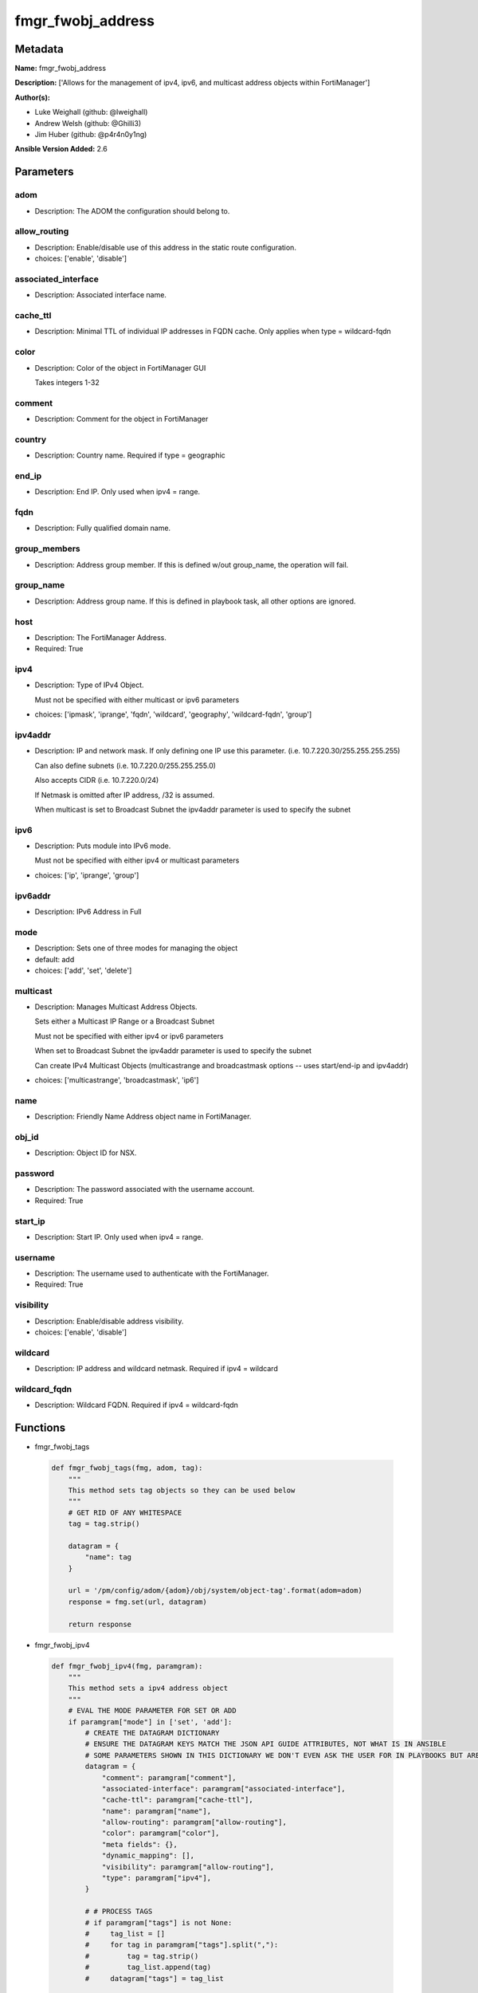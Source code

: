 ==================
fmgr_fwobj_address
==================


Metadata
--------




**Name:** fmgr_fwobj_address

**Description:** ['Allows for the management of ipv4, ipv6, and multicast address objects within FortiManager']

**Author(s):** 

- Luke Weighall (github: @lweighall)

- Andrew Welsh (github: @Ghilli3)

- Jim Huber (github: @p4r4n0y1ng)



**Ansible Version Added:** 2.6

Parameters
----------

adom
++++

- Description: The ADOM the configuration should belong to.

  

allow_routing
+++++++++++++

- Description: Enable/disable use of this address in the static route configuration.

  

- choices: ['enable', 'disable']

associated_interface
++++++++++++++++++++

- Description: Associated interface name.

  

cache_ttl
+++++++++

- Description: Minimal TTL of individual IP addresses in FQDN cache. Only applies when type = wildcard-fqdn

  

color
+++++

- Description: Color of the object in FortiManager GUI

  Takes integers 1-32

  

comment
+++++++

- Description: Comment for the object in FortiManager

  

country
+++++++

- Description: Country name. Required if type = geographic

  

end_ip
++++++

- Description: End IP. Only used when ipv4 = range.

  

fqdn
++++

- Description: Fully qualified domain name.

  

group_members
+++++++++++++

- Description: Address group member. If this is defined w/out group_name, the operation will fail.

  

group_name
++++++++++

- Description: Address group name. If this is defined in playbook task, all other options are ignored.

  

host
++++

- Description: The FortiManager Address.

  

- Required: True

ipv4
++++

- Description: Type of IPv4 Object.

  Must not be specified with either multicast or ipv6 parameters

  

- choices: ['ipmask', 'iprange', 'fqdn', 'wildcard', 'geography', 'wildcard-fqdn', 'group']

ipv4addr
++++++++

- Description: IP and network mask. If only defining one IP use this parameter. (i.e. 10.7.220.30/255.255.255.255)

  Can also define subnets (i.e. 10.7.220.0/255.255.255.0)

  Also accepts CIDR (i.e. 10.7.220.0/24)

  If Netmask is omitted after IP address, /32 is assumed.

  When multicast is set to Broadcast Subnet the ipv4addr parameter is used to specify the subnet

  

ipv6
++++

- Description: Puts module into IPv6 mode.

  Must not be specified with either ipv4 or multicast parameters

  

- choices: ['ip', 'iprange', 'group']

ipv6addr
++++++++

- Description: IPv6 Address in Full

  

mode
++++

- Description: Sets one of three modes for managing the object

  

- default: add

- choices: ['add', 'set', 'delete']

multicast
+++++++++

- Description: Manages Multicast Address Objects.

  Sets either a Multicast IP Range or a Broadcast Subnet

  Must not be specified with either ipv4 or ipv6 parameters

  When set to Broadcast Subnet the ipv4addr parameter is used to specify the subnet

  Can create IPv4 Multicast Objects (multicastrange and broadcastmask options -- uses start/end-ip and ipv4addr)

  

- choices: ['multicastrange', 'broadcastmask', 'ip6']

name
++++

- Description: Friendly Name Address object name in FortiManager.

  

obj_id
++++++

- Description: Object ID for NSX.

  

password
++++++++

- Description: The password associated with the username account.

  

- Required: True

start_ip
++++++++

- Description: Start IP. Only used when ipv4 = range.

  

username
++++++++

- Description: The username used to authenticate with the FortiManager.

  

- Required: True

visibility
++++++++++

- Description: Enable/disable address visibility.

  

- choices: ['enable', 'disable']

wildcard
++++++++

- Description: IP address and wildcard netmask. Required if ipv4 = wildcard

  

wildcard_fqdn
+++++++++++++

- Description: Wildcard FQDN. Required if ipv4 = wildcard-fqdn

  




Functions
---------




- fmgr_fwobj_tags

 .. code-block:: python

    def fmgr_fwobj_tags(fmg, adom, tag):
        """
        This method sets tag objects so they can be used below
        """
        # GET RID OF ANY WHITESPACE
        tag = tag.strip()
    
        datagram = {
            "name": tag
        }
    
        url = '/pm/config/adom/{adom}/obj/system/object-tag'.format(adom=adom)
        response = fmg.set(url, datagram)
    
        return response
    
    

- fmgr_fwobj_ipv4

 .. code-block:: python

    def fmgr_fwobj_ipv4(fmg, paramgram):
        """
        This method sets a ipv4 address object
        """
        # EVAL THE MODE PARAMETER FOR SET OR ADD
        if paramgram["mode"] in ['set', 'add']:
            # CREATE THE DATAGRAM DICTIONARY
            # ENSURE THE DATAGRAM KEYS MATCH THE JSON API GUIDE ATTRIBUTES, NOT WHAT IS IN ANSIBLE
            # SOME PARAMETERS SHOWN IN THIS DICTIONARY WE DON'T EVEN ASK THE USER FOR IN PLAYBOOKS BUT ARE REQUIRED
            datagram = {
                "comment": paramgram["comment"],
                "associated-interface": paramgram["associated-interface"],
                "cache-ttl": paramgram["cache-ttl"],
                "name": paramgram["name"],
                "allow-routing": paramgram["allow-routing"],
                "color": paramgram["color"],
                "meta fields": {},
                "dynamic_mapping": [],
                "visibility": paramgram["allow-routing"],
                "type": paramgram["ipv4"],
            }
    
            # # PROCESS TAGS
            # if paramgram["tags"] is not None:
            #     tag_list = []
            #     for tag in paramgram["tags"].split(","):
            #         tag = tag.strip()
            #         tag_list.append(tag)
            #     datagram["tags"] = tag_list
    
            # SET THE CORRECT URL BASED ON THE TYPE (WE'RE DOING GROUPS IN THIS METHOD, TOO)
            if datagram["type"] == "group":
                url = '/pm/config/adom/{adom}/obj/firewall/addrgrp'.format(adom=paramgram["adom"])
            else:
                url = '/pm/config/adom/{adom}/obj/firewall/address'.format(adom=paramgram["adom"])
    
            #########################
            # IF type = 'ipmask'
            #########################
            if datagram["type"] == "ipmask":
                # CREATE THE SUBNET LIST OBJECT
                subnet = []
                # EVAL THE IPV4ADDR INPUT AND SPLIT THE IP ADDRESS FROM THE MASK AND APPEND THEM TO THE SUBNET LIST
                for subnets in paramgram["ipv4addr"].split("/"):
                    subnet.append(subnets)
    
                # CHECK THAT THE SECOND ENTRY IN THE SUBNET LIST (WHAT WAS TO THE RIGHT OF THE / CHARACTER)
                # IS IN SUBNET MASK FORMAT AND NOT CIDR FORMAT.
                # IF IT IS IN CIDR FORMAT, WE NEED TO CONVERT IT TO SUBNET BIT MASK FORMAT FOR THE JSON API
                if not re.match(r'\d{1,3}.\d{1,3}.\d{1,3}.\d{1,3}', subnet[1]):
                    # IF THE SUBNET PARAMETER INPUT DIDN'T LOOK LIKE xxx.xxx.xxx.xxx TO REGEX...
                    # ... RUN IT THROUGH THE CIDR_TO_NETMASK() FUNCTION
                    mask = fmgr_cidr_to_netmask(subnet[1])
                    # AND THEN UPDATE THE SUBNET LIST OBJECT
                    subnet[1] = mask
    
                # INCLUDE THE SUBNET LIST OBJECT IN THE DATAGRAM DICTIONARY TO BE SUBMITTED
                datagram["subnet"] = subnet
    
            #########################
            # IF type = 'iprange'
            #########################
            if datagram["type"] == "iprange":
                datagram["start-ip"] = paramgram["start-ip"]
                datagram["end-ip"] = paramgram["end-ip"]
                datagram["subnet"] = ["0.0.0.0", "0.0.0.0"]
    
            #########################
            # IF type = 'geography'
            #########################
            if datagram["type"] == "geography":
                datagram["country"] = paramgram["country"]
    
            #########################
            # IF type = 'wildcard'
            #########################
            if datagram["type"] == "wildcard":
    
                subnet = []
                for subnets in paramgram["wildcard"].split("/"):
                    subnet.append(subnets)
    
                if not re.match(r'\d{1,3}.\d{1,3}.\d{1,3}.\d{1,3}', subnet[1]):
                    mask = fmgr_cidr_to_netmask(subnet[1])
                    subnet[1] = mask
    
                datagram["wildcard"] = subnet
    
            #########################
            # IF type = 'wildcard-fqdn'
            #########################
            if datagram["type"] == "wildcard-fqdn":
                datagram["wildcard-fqdn"] = paramgram["wildcard-fqdn"]
    
            #########################
            # IF type = 'fqdn'
            #########################
            if datagram["type"] == "fqdn":
                datagram["fqdn"] = paramgram["fqdn"]
    
            #########################
            # IF type = 'group'
            #########################
            if datagram["type"] == "group":
                datagram = {
                    "comment": paramgram["comment"],
                    "name": paramgram["group_name"],
                    "color": paramgram["color"],
                    "meta fields": {},
                    "dynamic_mapping": [],
                    "visibility": paramgram["visibility"]
                }
    
                # PROCESS TAGS
                # if paramgram["tags"] is not None:
                #     tag_list = []
                #     for tag in paramgram["tags"].split(","):
                #         tag = tag.strip()
                #         tag_list.append(tag)
                #     datagram["tags"] = tag_list
    
                members = []
                group_members = paramgram["group_members"].replace(" ", "")
                try:
                    for member in group_members.split(","):
                        members.append(member)
                except:
                    pass
    
                datagram["member"] = members
    
        # EVAL THE MODE PARAMETER FOR DELETE
        if paramgram["mode"] == "delete":
            # IF A GROUP, SET THE CORRECT NAME AND URL FOR THE GROUP ENDPOINT
            if paramgram["ipv4"] == "group":
                datagram = {}
                url = '/pm/config/adom/{adom}/obj/firewall/addrgrp/{name}'.format(adom=paramgram["adom"],
                                                                                  name=paramgram["group_name"])
            # OTHERWISE WE'RE JUST GOING TO USE THE ADDRESS ENDPOINT
            else:
                datagram = {}
                url = '/pm/config/adom/{adom}/obj/firewall/address/{name}'.format(adom=paramgram["adom"],
                                                                                  name=paramgram["name"])
    
        # IF MODE = SET -- USE THE 'SET' API CALL MODE
        if paramgram["mode"] == "set":
            response = fmg.set(url, datagram)
            return response
        # IF MODE = ADD  -- USE THE 'ADD' API CALL MODE
        if paramgram["mode"] == "add":
            response = fmg.add(url, datagram)
            return response
        # IF MODE = DELETE  -- USE THE DELETE URL AND API CALL MODE
        if paramgram["mode"] == "delete":
            response = fmg.delete(url, datagram)
            return response
    
    

- fmgr_fwobj_ipv6

 .. code-block:: python

    def fmgr_fwobj_ipv6(fmg, paramgram):
        """
        This method sets a ipv6 address object
        """
        # EVAL THE MODE PARAMETER FOR SET OR ADD
        if paramgram["mode"] in ['set', 'add']:
            # CREATE THE DATAGRAM DICTIONARY
            # ENSURE THE DATAGRAM KEYS MATCH THE JSON API GUIDE ATTRIBUTES, NOT WHAT IS IN ANSIBLE
            # SOME PARAMETERS SHOWN IN THIS DICTIONARY WE DON'T EVEN ASK THE USER FOR IN PLAYBOOKS BUT ARE REQUIRED
            datagram = {
                "comment": paramgram["comment"],
                "name": paramgram["name"],
                "color": paramgram["color"],
                "dynamic_mapping": [],
                "visibility": paramgram["visibility"],
                "type": paramgram["ipv6"]
            }
    
            # PROCESS TAGS
            # if paramgram["tags"] is not None:
            #     tag_list = []
            #     for tag in paramgram["tags"].split(","):
            #         tag = tag.strip()
            #         tag_list.append(tag)
            #     datagram["tags"] = tag_list
    
            # SET THE CORRECT URL BASED ON THE TYPE (WE'RE DOING GROUPS IN THIS METHOD, TOO)
            if datagram["type"] == "group":
                url = '/pm/config/adom/{adom}/obj/firewall/addrgrp6'.format(adom=paramgram["adom"])
            else:
                url = '/pm/config/adom/{adom}/obj/firewall/address6'.format(adom=paramgram["adom"])
    
            #########################
            # IF type = 'ip'
            #########################
            if datagram["type"] == "ip":
                datagram["type"] = "ipprefix"
                datagram["ip6"] = paramgram["ipv6addr"]
    
            #########################
            # IF type = 'iprange'
            #########################
            if datagram["type"] == "iprange":
                datagram["start-ip"] = paramgram["start-ip"]
                datagram["end-ip"] = paramgram["end-ip"]
    
            #########################
            # IF type = 'group'
            #########################
            if datagram["type"] == "group":
                datagram = None
                datagram = {
                    "comment": paramgram["comment"],
                    "name": paramgram["group_name"],
                    "color": paramgram["color"],
                    "visibility": paramgram["visibility"]
                }
    
                # PROCESS TAGS
                # if paramgram["tags"] is not None:
                #     tag_list = []
                #     for tag in paramgram["tags"].split(","):
                #         tag = tag.strip()
                #         tag_list.append(tag)
                #     datagram["tags"] = tag_list
    
                members = []
                group_members = paramgram["group_members"].replace(" ", "")
                try:
                    for member in group_members.split(","):
                        members.append(member)
                except:
                    pass
    
                datagram["member"] = members
    
        # EVAL THE MODE PARAMETER FOR DELETE
        if paramgram["mode"] == "delete":
            # IF A GROUP, SET THE CORRECT NAME AND URL FOR THE GROUP ENDPOINT
            if paramgram["ipv6"] == "group":
                datagram = {}
                url = '/pm/config/adom/{adom}/obj/firewall/addrgrp6/{name}'.format(adom=paramgram["adom"],
                                                                                   name=paramgram["group_name"])
            # OTHERWISE WE'RE JUST GOING TO USE THE ADDRESS ENDPOINT
            else:
                datagram = {}
                url = '/pm/config/adom/{adom}/obj/firewall/address6/{name}'.format(adom=paramgram["adom"],
                                                                                   name=paramgram["name"])
    
        # IF MODE = SET -- USE THE 'SET' API CALL MODE
        if paramgram["mode"] == "set":
            response = fmg.set(url, datagram)
            return response
        # IF MODE = ADD  -- USE THE 'ADD' API CALL MODE
        if paramgram["mode"] == "add":
            response = fmg.add(url, datagram)
            return response
        # IF MODE = DELETE  -- USE THE DELETE URL AND API CALL MODE
        if paramgram["mode"] == "delete":
            response = fmg.delete(url, datagram)
            return response
    
    

- fmgr_fwobj_multicast

 .. code-block:: python

    def fmgr_fwobj_multicast(fmg, paramgram):
        """
        This method sets a multicast address object (ipv4 only as of this version).
        """
        # EVAL THE MODE PARAMETER FOR SET OR ADD
        if paramgram["mode"] in ['set', 'add']:
            # CREATE THE DATAGRAM DICTIONARY
            # ENSURE THE DATAGRAM KEYS MATCH THE JSON API GUIDE ATTRIBUTES, NOT WHAT IS IN ANSIBLE
            # SOME PARAMETERS SHOWN IN THIS DICTIONARY WE DON'T EVEN ASK THE USER FOR IN PLAYBOOKS BUT ARE REQUIRED
            datagram = {
                "associated-interface": paramgram["associated-interface"],
                "comment": paramgram["comment"],
                "name": paramgram["name"],
                "color": paramgram["color"],
                "type": paramgram["multicast"],
                "visibility": paramgram["visibility"],
            }
    
            # # PROCESS TAGS
            # if paramgram["tags"] is not None:
            #     tag_list = []
            #     for tag in paramgram["tags"].split(","):
            #         tag = tag.strip()
            #         tag_list.append(tag)
            #     datagram["tags"] = tag_list
    
            # SET THE CORRECT URL
            url = '/pm/config/adom/{adom}/obj/firewall/multicast-address'.format(adom=paramgram["adom"])
    
            #########################
            # IF type = 'multicastrange'
            #########################
            if paramgram["multicast"] == "multicastrange":
                datagram["start-ip"] = paramgram["start-ip"]
                datagram["end-ip"] = paramgram["end-ip"]
                datagram["subnet"] = ["0.0.0.0", "0.0.0.0"]
    
            #########################
            # IF type = 'broadcastmask'
            #########################
            if paramgram["multicast"] == "broadcastmask":
                # EVAL THE IPV4ADDR INPUT AND SPLIT THE IP ADDRESS FROM THE MASK AND APPEND THEM TO THE SUBNET LIST
                subnet = []
                for subnets in paramgram["ipv4addr"].split("/"):
                    subnet.append(subnets)
                # CHECK THAT THE SECOND ENTRY IN THE SUBNET LIST (WHAT WAS TO THE RIGHT OF THE / CHARACTER)
                # IS IN SUBNET MASK FORMAT AND NOT CIDR FORMAT.
                # IF IT IS IN CIDR FORMAT, WE NEED TO CONVERT IT TO SUBNET BIT MASK FORMAT FOR THE JSON API
                if not re.match(r'\d{1,3}.\d{1,3}.\d{1,3}.\d{1,3}', subnet[1]):
                    # IF THE SUBNET PARAMETER INPUT DIDN'T LOOK LIKE 255.255.255.255 TO REGEX...
                    # ... RUN IT THROUGH THE fmgr_cidr_to_netmask() FUNCTION
                    mask = fmgr_cidr_to_netmask(subnet[1])
                    # AND THEN UPDATE THE SUBNET LIST OBJECT
                    subnet[1] = mask
    
                # INCLUDE THE SUBNET LIST OBJECT IN THE DATAGRAM DICTIONARY TO BE SUBMITTED
                datagram["subnet"] = subnet
    
        # EVAL THE MODE PARAMETER FOR DELETE
        if paramgram["mode"] == "delete":
            datagram = {
                "name": paramgram["name"]
            }
            # SET THE CORRECT URL FOR DELETE
            url = '/pm/config/adom/{adom}/obj/firewall/multicast-address/{name}'.format(adom=paramgram["adom"],
                                                                                        name=paramgram["name"])
    
        # IF MODE = SET -- USE THE 'SET' API CALL MODE
        if paramgram["mode"] == "set":
            response = fmg.set(url, datagram)
            return response
        # IF MODE = ADD  -- USE THE 'ADD' API CALL MODE
        if paramgram["mode"] == "add":
            response = fmg.add(url, datagram)
            return response
        # IF MODE = DELETE  -- USE THE DELETE URL AND API CALL MODE
        if paramgram["mode"] == "delete":
            response = fmg.delete(url, datagram)
            return response
    
    
    # ADDITIONAL COMMON FUNCTIONS
    # FUNCTION/METHOD FOR LOGGING OUT AND ANALYZING ERROR CODES

- fmgr_logout

 .. code-block:: python

    def fmgr_logout(fmg, module, msg="NULL", results=(), good_codes=(0,), logout_on_fail=True, logout_on_success=False):
        """
        THIS METHOD CONTROLS THE LOGOUT AND ERROR REPORTING AFTER AN METHOD OR FUNCTION RUNS
        """
    
        # VALIDATION ERROR (NO RESULTS, JUST AN EXIT)
        if msg != "NULL" and len(results) == 0:
            try:
                fmg.logout()
            except:
                pass
            module.fail_json(msg=msg)
    
        # SUBMISSION ERROR
        if len(results) > 0:
            if msg == "NULL":
                try:
                    msg = results[1]['status']['message']
                except:
                    msg = "No status message returned from pyFMG. Possible that this was a GET with a tuple result."
    
                if results[0] not in good_codes:
                    if logout_on_fail:
                        fmg.logout()
                        module.fail_json(msg=msg, **results[1])
                    else:
                        return_msg = msg + " -- LOGOUT ON FAIL IS OFF, MOVING ON"
                        return return_msg
                else:
                    if logout_on_success:
                        fmg.logout()
                        module.exit_json(msg=msg, **results[1])
                    else:
                        return_msg = msg + " -- LOGOUT ON SUCCESS IS OFF, MOVING ON TO REST OF CODE"
                        return return_msg
    
    
    # FUNCTION/METHOD FOR CONVERTING CIDR TO A NETMASK
    # DID NOT USE IP ADDRESS MODULE TO KEEP INCLUDES TO A MINIMUM

- fmgr_cidr_to_netmask

 .. code-block:: python

    def fmgr_cidr_to_netmask(cidr):
        cidr = int(cidr)
        mask = (0xffffffff >> (32 - cidr)) << (32 - cidr)
        return(str((0xff000000 & mask) >> 24) + '.' +
               str((0x00ff0000 & mask) >> 16) + '.' +
               str((0x0000ff00 & mask) >> 8) + '.' +
               str((0x000000ff & mask)))
    
    

- main

 .. code-block:: python

    def main():
        argument_spec = dict(
            adom=dict(required=False, type="str"),
            host=dict(required=True, type="str"),
            password=dict(fallback=(env_fallback, ["ANSIBLE_NET_PASSWORD"]), no_log=True),
            username=dict(fallback=(env_fallback, ["ANSIBLE_NET_USERNAME"]), no_log=True),
            mode=dict(choices=["add", "set", "delete"], type="str", default="add"),
    
            allow_routing=dict(required=False, type="str", choices=['enable', 'disable']),
            associated_interface=dict(required=False, type="str"),
            cache_ttl=dict(required=False, type="str"),
            color=dict(required=False, type="str"),
            comment=dict(required=False, type="str"),
            country=dict(required=False, type="str"),
            fqdn=dict(required=False, type="str"),
            name=dict(required=False, type="str"),
            start_ip=dict(required=False, type="str"),
            end_ip=dict(required=False, type="str"),
            tags=dict(required=False, type="str"),
            ipv4=dict(required=False, type="str", choices=['ipmask', 'iprange', 'fqdn', 'wildcard',
                                                           'geography', 'wildcard-fqdn', 'group']),
            visibility=dict(required=False, type="str", choices=['enable', 'disable']),
            wildcard=dict(required=False, type="str"),
            wildcard_fqdn=dict(required=False, type="str"),
            ipv6=dict(required=False, type="str", choices=['ip', 'iprange', 'group']),
            group_members=dict(required=False, type="str"),
            group_name=dict(required=False, type="str"),
            ipv4addr=dict(required=False, type="str"),
            ipv6addr=dict(required=False, type="str"),
            multicast=dict(required=False, type="str", choices=['multicastrange', 'broadcastmask', 'ip6']),
            obj_id=dict(required=False, type="str"),
    
        )
    
        module = AnsibleModule(argument_spec, supports_check_mode=False, )
    
        # CHECK IF THE HOST/USERNAME/PW EXISTS, AND IF IT DOES, LOGIN.
        host = module.params["host"]
        password = module.params["password"]
        username = module.params["username"]
        if host is None or username is None:
            module.fail_json(msg="Host and username are required")
    
        # CHECK IF LOGIN FAILED
        fmg = AnsibleFortiManager(module, module.params["host"], module.params["username"], module.params["password"])
    
        try:
            response = fmg.login()
            if response[1]['status']['code'] != 0:
                module.fail_json(msg="Connection to FortiManager Failed")
        except:
            module.fail_json(msg="Connection to FortiManager Failed")
        else:
            # START SESSION LOGIC
            # MODULE PARAMGRAM
            paramgram = {
                "adom": module.params["adom"],
                "allow-routing": module.params["allow_routing"],
                "associated-interface": module.params["associated_interface"],
                "cache-ttl": module.params["cache_ttl"],
                "color": module.params["color"],
                "comment": module.params["comment"],
                "country": module.params["country"],
                "end-ip": module.params["end_ip"],
                "fqdn": module.params["fqdn"],
                "name": module.params["name"],
                "start-ip": module.params["start_ip"],
                "tags": module.params["tags"],
                "visibility": module.params["visibility"],
                "wildcard": module.params["wildcard"],
                "wildcard-fqdn": module.params["wildcard_fqdn"],
                "ipv6": module.params["ipv6"],
                "ipv4": module.params["ipv4"],
                "group_members": module.params["group_members"],
                "group_name": module.params["group_name"],
                "ipv4addr": module.params["ipv4addr"],
                "ipv6addr": module.params["ipv6addr"],
                "multicast": module.params["multicast"],
                "mode": module.params["mode"],
                "obj-id": module.params["obj_id"],
            }
    
            if paramgram["adom"] is None:
                paramgram["adom"] = "root"
            if paramgram["mode"] is None:
                paramgram["mode"] = "add"
            if paramgram["color"] is None:
                paramgram["color"] = 22
            if paramgram["comment"] is None:
                paramgram["comment"] = "Created by Ansible"
            if paramgram["allow-routing"] is None:
                paramgram["allow-routing"] = "disable"
            if paramgram["visibility"] is None:
                paramgram["visibility"] = "enable"
    
            # IF ANY TAGS ARE DEFINED AND MODE IS ADD OR SET LETS ADD THOSE
            # THIS IS A "BLIND ADD" AND THE EXIT CODE FOR OBJECT ALREADY EXISTS IS TREATED AS A PASS
            # if paramgram["tags"] is not None and paramgram["mode"] in ['add', 'set']:
            #
            #     # SPLIT THE TAGS VARIABLE UP
            #     tag_list = []
            #     for tag in paramgram["tags"].split(","):
            #         tag_list.append(tag)
            #     # FOR EACH TAG RUN THE METHOD TO ADD A TAG
            #     i = 0
            #     while i < len(tag_list):
            #         results = fmgr_fwobj_tags(fmg, paramgram["adom"], tag_list[i])
            #         if not results[0] in [0, -2, -3]:
            #             module.fail_json(msg="Failed to add/remove tag", **results[1])
            #         i += 1
    
            if paramgram["ipv4"] is not None and paramgram["ipv6"] is None and paramgram["multicast"] is None:
                # PROCESS IPv4
                results = fmgr_fwobj_ipv4(fmg, paramgram)
                fmgr_logout(fmg, module, results=results, good_codes=[0, -2, -3])
    
            if paramgram["ipv4"] is None and paramgram["ipv6"] is not None and paramgram["multicast"] is None:
                # PROCESS IPv6
                results = fmgr_fwobj_ipv6(fmg, paramgram)
                if not results[0] in [0, -2, -3]:
                    module.fail_json(msg="Failed to process IPv6 Object", **results[1])
    
            if paramgram["ipv4"] is None and paramgram["ipv6"] is None and paramgram["multicast"] is not None:
                # PROCESS MULTICAST
                results = fmgr_fwobj_multicast(fmg, paramgram)
                if not results[0] in [0, -2, -3]:
                    module.fail_json(msg="Failed to process Multicast Object", **results[1])
    
        fmg.logout()
    
        if results is not None:
            return module.exit_json(**results[1])
        else:
            return module.exit_json(msg="Couldn't find a proper ipv4 or ipv6 or multicast parameter "
                                        "to run in the logic tree. Exiting...")
    
    



Module Source Code
------------------

.. code-block:: python

    #!/usr/bin/python
    #
    # This file is part of Ansible
    #
    # Ansible is free software: you can redistribute it and/or modify
    # it under the terms of the GNU General Public License as published by
    # the Free Software Foundation, either version 3 of the License, or
    # (at your option) any later version.
    #
    # Ansible is distributed in the hope that it will be useful,
    # but WITHOUT ANY WARRANTY; without even the implied warranty of
    # MERCHANTABILITY or FITNESS FOR A PARTICULAR PURPOSE.  See the
    # GNU General Public License for more details.
    #
    # You should have received a copy of the GNU General Public License
    # along with Ansible.  If not, see <http://www.gnu.org/licenses/>.
    #
    
    from __future__ import absolute_import, division, print_function
    __metaclass__ = type
    
    ANSIBLE_METADATA = {
        "metadata_version": "1.1",
        "status": ["preview"],
        "supported_by": "community"
    }
    
    DOCUMENTATION = '''
    ---
    module: fmgr_fwobj_address
    version_added: "2.6"
    author:
        - Luke Weighall (@lweighall)
        - Andrew Welsh (@Ghilli3)
        - Jim Huber (@p4r4n0y1ng)
    short_description: Allows the management of firewall objects in FortiManager
    description:
      -  Allows for the management of ipv4, ipv6, and multicast address objects within FortiManager
    
    options:
      host:
        description:
          - The FortiManager Address.
        required: true
      username:
        description:
          - The username used to authenticate with the FortiManager.
        required: true
      password:
        description:
          - The password associated with the username account.
        required: true
    
      adom:
        description:
          - The ADOM the configuration should belong to.
    
      allow_routing:
        description:
          - Enable/disable use of this address in the static route configuration.
        choices: ['enable', 'disable']
    
      associated_interface:
        description:
          - Associated interface name.
    
      cache_ttl:
        description:
          - Minimal TTL of individual IP addresses in FQDN cache. Only applies when type = wildcard-fqdn
    
      color:
        description:
          - Color of the object in FortiManager GUI
          - Takes integers 1-32
    
      comment:
        description:
          - Comment for the object in FortiManager
    
      country:
        description:
          - Country name. Required if type = geographic
    
      end_ip:
        description:
          - End IP. Only used when ipv4 = range.
    
      group_members:
        description:
          - Address group member. If this is defined w/out group_name, the operation will fail.
    
      group_name:
        description:
          - Address group name. If this is defined in playbook task, all other options are ignored.
    
      ipv4:
        description:
          - Type of IPv4 Object.
          - Must not be specified with either multicast or ipv6 parameters
        choices: ['ipmask', 'iprange', 'fqdn', 'wildcard', 'geography', 'wildcard-fqdn', 'group']
    
      ipv4addr:
        description:
          - IP and network mask. If only defining one IP use this parameter. (i.e. 10.7.220.30/255.255.255.255)
          - Can also define subnets (i.e. 10.7.220.0/255.255.255.0)
          - Also accepts CIDR (i.e. 10.7.220.0/24)
          - If Netmask is omitted after IP address, /32 is assumed.
          - When multicast is set to Broadcast Subnet the ipv4addr parameter is used to specify the subnet
    
      ipv6:
        description:
          - Puts module into IPv6 mode.
          - Must not be specified with either ipv4 or multicast parameters
        choices: ['ip', 'iprange', 'group']
    
      ipv6addr:
        description:
          - IPv6 Address in Full
    
      fqdn:
        description:
          - Fully qualified domain name.
    
      mode:
        description:
          - Sets one of three modes for managing the object
        choices: ['add', 'set', 'delete']
        default: add
    
      multicast:
        description:
          - Manages Multicast Address Objects.
          - Sets either a Multicast IP Range or a Broadcast Subnet
          - Must not be specified with either ipv4 or ipv6 parameters
          - When set to Broadcast Subnet the ipv4addr parameter is used to specify the subnet
          - Can create IPv4 Multicast Objects (multicastrange and broadcastmask options -- uses start/end-ip and ipv4addr)
        choices: ['multicastrange', 'broadcastmask', 'ip6']
    
      name:
        description:
          - Friendly Name Address object name in FortiManager.
    
      obj_id:
        description:
          - Object ID for NSX.
    
      start_ip:
        description:
          - Start IP. Only used when ipv4 = range.
    
      visibility:
        description:
          - Enable/disable address visibility.
        choices: ['enable', 'disable']
    
      wildcard:
        description:
          - IP address and wildcard netmask. Required if ipv4 = wildcard
    
      wildcard_fqdn:
        description:
          - Wildcard FQDN. Required if ipv4 = wildcard-fqdn
    '''
    
    EXAMPLES = '''
    - name: ADD IPv4 IP ADDRESS OBJECT
      fmgr_fwobj_address:
        host: "{{ inventory_hostname }}"
        username: "{{ username }}"
        password: "{{ password }}"
        ipv4: "ipmask"
        ipv4addr: "10.7.220.30/32"
        name: "ansible_v4Obj"
        comment: "Created by Ansible"
        color: "6"
    
    - name: ADD IPv4 IP ADDRESS OBJECT MORE OPTIONS
      fmgr_fwobj_address:
        host: "{{ inventory_hostname }}"
        username: "{{ username }}"
        password: "{{ password }}"
        ipv4: "ipmask"
        ipv4addr: "10.7.220.34/32"
        name: "ansible_v4Obj_MORE"
        comment: "Created by Ansible"
        color: "6"
        allow_routing: "enable"
        cache_ttl: "180"
        associated_interface: "port1"
        obj_id: "123"
    
    - name: ADD IPv4 IP ADDRESS SUBNET OBJECT
      fmgr_fwobj_address:
        host: "{{ inventory_hostname }}"
        username: "{{ username }}"
        password: "{{ password }}"
        ipv4: "ipmask"
        ipv4addr: "10.7.220.0/255.255.255.128"
        name: "ansible_subnet"
        comment: "Created by Ansible"
        mode: "set"
    
    - name: ADD IPv4 IP ADDRESS RANGE OBJECT
      fmgr_fwobj_address:
        host: "{{ inventory_hostname }}"
        username: "{{ username }}"
        password: "{{ password }}"
        ipv4: "iprange"
        start_ip: "10.7.220.1"
        end_ip: "10.7.220.125"
        name: "ansible_range"
        comment: "Created by Ansible"
    
    - name: ADD IPv4 IP ADDRESS WILDCARD OBJECT
      fmgr_fwobj_address:
        host: "{{ inventory_hostname }}"
        username: "{{ username }}"
        password: "{{ password }}"
        ipv4: "wildcard"
        wildcard: "10.7.220.30/255.255.255.255"
        name: "ansible_wildcard"
        comment: "Created by Ansible"
    
    - name: ADD IPv4 IP ADDRESS WILDCARD FQDN OBJECT
      fmgr_fwobj_address:
        host: "{{ inventory_hostname }}"
        username: "{{ username }}"
        password: "{{ password }}"
        ipv4: "wildcard-fqdn"
        wildcard_fqdn: "*.myds.com"
        name: "Synology myds DDNS service"
        comment: "Created by Ansible"
    
    - name: ADD IPv4 IP ADDRESS FQDN OBJECT
      fmgr_fwobj_address:
        host: "{{ inventory_hostname }}"
        username: "{{ username }}"
        password: "{{ password }}"
        ipv4: "fqdn"
        fqdn: "ansible.com"
        name: "ansible_fqdn"
        comment: "Created by Ansible"
    
    - name: ADD IPv4 IP ADDRESS GEO OBJECT
      fmgr_fwobj_address:
        host: "{{ inventory_hostname }}"
        username: "{{ username }}"
        password: "{{ password }}"
        ipv4: "geography"
        country: "usa"
        name: "ansible_geo"
        comment: "Created by Ansible"
    
    - name: ADD IPv6 ADDRESS
      fmgr_fwobj_address:
        host: "{{ inventory_hostname }}"
        username: "{{ username }}"
        password: "{{ password }}"
        ipv6: "ipprefix"
        ipv6addr: "2001:0db8:85a3:0000:0000:8a2e:0370:7334"
        name: "ansible_v6Obj"
        comment: "Created by Ansible"
    
    - name: ADD IPv6 ADDRESS RANGE
      fmgr_fwobj_address:
        host: "{{ inventory_hostname }}"
        username: "{{ username }}"
        password: "{{ password }}"
        ipv6: "iprange"
        start_ip: "2001:0db8:85a3:0000:0000:8a2e:0370:7334"
        end_ip: "2001:0db8:85a3:0000:0000:8a2e:0370:7446"
        name: "ansible_v6range"
        comment: "Created by Ansible"
    
    - name: ADD IPv4 IP ADDRESS GROUP
      fmgr_fwobj_address:
        host: "{{ inventory_hostname }}"
        username: "{{ username }}"
        password: "{{ password }}"
        ipv4: "group"
        group_name: "ansibleIPv4Group"
        group_members: "ansible_fqdn, ansible_wildcard, ansible_range"
    
    - name: ADD IPv6 IP ADDRESS GROUP
      fmgr_fwobj_address:
        host: "{{ inventory_hostname }}"
        username: "{{ username }}"
        password: "{{ password }}"
        ipv6: "group"
        group_name: "ansibleIPv6Group"
        group_members: "ansible_v6Obj, ansible_v6range"
    
    - name: ADD MULTICAST RANGE
      fmgr_fwobj_address:
        host: "{{ inventory_hostname }}"
        username: "{{ username }}"
        password: "{{ password }}"
        multicast: "multicastrange"
        start_ip: "224.0.0.251"
        end_ip: "224.0.0.251"
        name: "ansible_multicastrange"
        comment: "Created by Ansible"
    
    - name: ADD BROADCAST SUBNET
      fmgr_fwobj_address:
        host: "{{ inventory_hostname }}"
        username: "{{ username }}"
        password: "{{ password }}"
        multicast: "broadcastmask"
        ipv4addr: "10.7.220.0/24"
        name: "ansible_broadcastSubnet"
        comment: "Created by Ansible"
    '''
    
    RETURN = """
    api_result:
      description: full API response, includes status code and message
      returned: always
      type: string
    """
    
    
    import re
    from ansible.module_utils.basic import AnsibleModule, env_fallback
    from ansible.module_utils.network.fortimanager.fortimanager import AnsibleFortiManager
    
    
    # check for pyFMG lib
    try:
        from pyFMG.fortimgr import FortiManager
        HAS_PYFMGR = True
    except ImportError:
        HAS_PYFMGR = False
    
    
    def fmgr_fwobj_tags(fmg, adom, tag):
        """
        This method sets tag objects so they can be used below
        """
        # GET RID OF ANY WHITESPACE
        tag = tag.strip()
    
        datagram = {
            "name": tag
        }
    
        url = '/pm/config/adom/{adom}/obj/system/object-tag'.format(adom=adom)
        response = fmg.set(url, datagram)
    
        return response
    
    
    def fmgr_fwobj_ipv4(fmg, paramgram):
        """
        This method sets a ipv4 address object
        """
        # EVAL THE MODE PARAMETER FOR SET OR ADD
        if paramgram["mode"] in ['set', 'add']:
            # CREATE THE DATAGRAM DICTIONARY
            # ENSURE THE DATAGRAM KEYS MATCH THE JSON API GUIDE ATTRIBUTES, NOT WHAT IS IN ANSIBLE
            # SOME PARAMETERS SHOWN IN THIS DICTIONARY WE DON'T EVEN ASK THE USER FOR IN PLAYBOOKS BUT ARE REQUIRED
            datagram = {
                "comment": paramgram["comment"],
                "associated-interface": paramgram["associated-interface"],
                "cache-ttl": paramgram["cache-ttl"],
                "name": paramgram["name"],
                "allow-routing": paramgram["allow-routing"],
                "color": paramgram["color"],
                "meta fields": {},
                "dynamic_mapping": [],
                "visibility": paramgram["allow-routing"],
                "type": paramgram["ipv4"],
            }
    
            # # PROCESS TAGS
            # if paramgram["tags"] is not None:
            #     tag_list = []
            #     for tag in paramgram["tags"].split(","):
            #         tag = tag.strip()
            #         tag_list.append(tag)
            #     datagram["tags"] = tag_list
    
            # SET THE CORRECT URL BASED ON THE TYPE (WE'RE DOING GROUPS IN THIS METHOD, TOO)
            if datagram["type"] == "group":
                url = '/pm/config/adom/{adom}/obj/firewall/addrgrp'.format(adom=paramgram["adom"])
            else:
                url = '/pm/config/adom/{adom}/obj/firewall/address'.format(adom=paramgram["adom"])
    
            #########################
            # IF type = 'ipmask'
            #########################
            if datagram["type"] == "ipmask":
                # CREATE THE SUBNET LIST OBJECT
                subnet = []
                # EVAL THE IPV4ADDR INPUT AND SPLIT THE IP ADDRESS FROM THE MASK AND APPEND THEM TO THE SUBNET LIST
                for subnets in paramgram["ipv4addr"].split("/"):
                    subnet.append(subnets)
    
                # CHECK THAT THE SECOND ENTRY IN THE SUBNET LIST (WHAT WAS TO THE RIGHT OF THE / CHARACTER)
                # IS IN SUBNET MASK FORMAT AND NOT CIDR FORMAT.
                # IF IT IS IN CIDR FORMAT, WE NEED TO CONVERT IT TO SUBNET BIT MASK FORMAT FOR THE JSON API
                if not re.match(r'\d{1,3}.\d{1,3}.\d{1,3}.\d{1,3}', subnet[1]):
                    # IF THE SUBNET PARAMETER INPUT DIDN'T LOOK LIKE xxx.xxx.xxx.xxx TO REGEX...
                    # ... RUN IT THROUGH THE CIDR_TO_NETMASK() FUNCTION
                    mask = fmgr_cidr_to_netmask(subnet[1])
                    # AND THEN UPDATE THE SUBNET LIST OBJECT
                    subnet[1] = mask
    
                # INCLUDE THE SUBNET LIST OBJECT IN THE DATAGRAM DICTIONARY TO BE SUBMITTED
                datagram["subnet"] = subnet
    
            #########################
            # IF type = 'iprange'
            #########################
            if datagram["type"] == "iprange":
                datagram["start-ip"] = paramgram["start-ip"]
                datagram["end-ip"] = paramgram["end-ip"]
                datagram["subnet"] = ["0.0.0.0", "0.0.0.0"]
    
            #########################
            # IF type = 'geography'
            #########################
            if datagram["type"] == "geography":
                datagram["country"] = paramgram["country"]
    
            #########################
            # IF type = 'wildcard'
            #########################
            if datagram["type"] == "wildcard":
    
                subnet = []
                for subnets in paramgram["wildcard"].split("/"):
                    subnet.append(subnets)
    
                if not re.match(r'\d{1,3}.\d{1,3}.\d{1,3}.\d{1,3}', subnet[1]):
                    mask = fmgr_cidr_to_netmask(subnet[1])
                    subnet[1] = mask
    
                datagram["wildcard"] = subnet
    
            #########################
            # IF type = 'wildcard-fqdn'
            #########################
            if datagram["type"] == "wildcard-fqdn":
                datagram["wildcard-fqdn"] = paramgram["wildcard-fqdn"]
    
            #########################
            # IF type = 'fqdn'
            #########################
            if datagram["type"] == "fqdn":
                datagram["fqdn"] = paramgram["fqdn"]
    
            #########################
            # IF type = 'group'
            #########################
            if datagram["type"] == "group":
                datagram = {
                    "comment": paramgram["comment"],
                    "name": paramgram["group_name"],
                    "color": paramgram["color"],
                    "meta fields": {},
                    "dynamic_mapping": [],
                    "visibility": paramgram["visibility"]
                }
    
                # PROCESS TAGS
                # if paramgram["tags"] is not None:
                #     tag_list = []
                #     for tag in paramgram["tags"].split(","):
                #         tag = tag.strip()
                #         tag_list.append(tag)
                #     datagram["tags"] = tag_list
    
                members = []
                group_members = paramgram["group_members"].replace(" ", "")
                try:
                    for member in group_members.split(","):
                        members.append(member)
                except:
                    pass
    
                datagram["member"] = members
    
        # EVAL THE MODE PARAMETER FOR DELETE
        if paramgram["mode"] == "delete":
            # IF A GROUP, SET THE CORRECT NAME AND URL FOR THE GROUP ENDPOINT
            if paramgram["ipv4"] == "group":
                datagram = {}
                url = '/pm/config/adom/{adom}/obj/firewall/addrgrp/{name}'.format(adom=paramgram["adom"],
                                                                                  name=paramgram["group_name"])
            # OTHERWISE WE'RE JUST GOING TO USE THE ADDRESS ENDPOINT
            else:
                datagram = {}
                url = '/pm/config/adom/{adom}/obj/firewall/address/{name}'.format(adom=paramgram["adom"],
                                                                                  name=paramgram["name"])
    
        # IF MODE = SET -- USE THE 'SET' API CALL MODE
        if paramgram["mode"] == "set":
            response = fmg.set(url, datagram)
            return response
        # IF MODE = ADD  -- USE THE 'ADD' API CALL MODE
        if paramgram["mode"] == "add":
            response = fmg.add(url, datagram)
            return response
        # IF MODE = DELETE  -- USE THE DELETE URL AND API CALL MODE
        if paramgram["mode"] == "delete":
            response = fmg.delete(url, datagram)
            return response
    
    
    def fmgr_fwobj_ipv6(fmg, paramgram):
        """
        This method sets a ipv6 address object
        """
        # EVAL THE MODE PARAMETER FOR SET OR ADD
        if paramgram["mode"] in ['set', 'add']:
            # CREATE THE DATAGRAM DICTIONARY
            # ENSURE THE DATAGRAM KEYS MATCH THE JSON API GUIDE ATTRIBUTES, NOT WHAT IS IN ANSIBLE
            # SOME PARAMETERS SHOWN IN THIS DICTIONARY WE DON'T EVEN ASK THE USER FOR IN PLAYBOOKS BUT ARE REQUIRED
            datagram = {
                "comment": paramgram["comment"],
                "name": paramgram["name"],
                "color": paramgram["color"],
                "dynamic_mapping": [],
                "visibility": paramgram["visibility"],
                "type": paramgram["ipv6"]
            }
    
            # PROCESS TAGS
            # if paramgram["tags"] is not None:
            #     tag_list = []
            #     for tag in paramgram["tags"].split(","):
            #         tag = tag.strip()
            #         tag_list.append(tag)
            #     datagram["tags"] = tag_list
    
            # SET THE CORRECT URL BASED ON THE TYPE (WE'RE DOING GROUPS IN THIS METHOD, TOO)
            if datagram["type"] == "group":
                url = '/pm/config/adom/{adom}/obj/firewall/addrgrp6'.format(adom=paramgram["adom"])
            else:
                url = '/pm/config/adom/{adom}/obj/firewall/address6'.format(adom=paramgram["adom"])
    
            #########################
            # IF type = 'ip'
            #########################
            if datagram["type"] == "ip":
                datagram["type"] = "ipprefix"
                datagram["ip6"] = paramgram["ipv6addr"]
    
            #########################
            # IF type = 'iprange'
            #########################
            if datagram["type"] == "iprange":
                datagram["start-ip"] = paramgram["start-ip"]
                datagram["end-ip"] = paramgram["end-ip"]
    
            #########################
            # IF type = 'group'
            #########################
            if datagram["type"] == "group":
                datagram = None
                datagram = {
                    "comment": paramgram["comment"],
                    "name": paramgram["group_name"],
                    "color": paramgram["color"],
                    "visibility": paramgram["visibility"]
                }
    
                # PROCESS TAGS
                # if paramgram["tags"] is not None:
                #     tag_list = []
                #     for tag in paramgram["tags"].split(","):
                #         tag = tag.strip()
                #         tag_list.append(tag)
                #     datagram["tags"] = tag_list
    
                members = []
                group_members = paramgram["group_members"].replace(" ", "")
                try:
                    for member in group_members.split(","):
                        members.append(member)
                except:
                    pass
    
                datagram["member"] = members
    
        # EVAL THE MODE PARAMETER FOR DELETE
        if paramgram["mode"] == "delete":
            # IF A GROUP, SET THE CORRECT NAME AND URL FOR THE GROUP ENDPOINT
            if paramgram["ipv6"] == "group":
                datagram = {}
                url = '/pm/config/adom/{adom}/obj/firewall/addrgrp6/{name}'.format(adom=paramgram["adom"],
                                                                                   name=paramgram["group_name"])
            # OTHERWISE WE'RE JUST GOING TO USE THE ADDRESS ENDPOINT
            else:
                datagram = {}
                url = '/pm/config/adom/{adom}/obj/firewall/address6/{name}'.format(adom=paramgram["adom"],
                                                                                   name=paramgram["name"])
    
        # IF MODE = SET -- USE THE 'SET' API CALL MODE
        if paramgram["mode"] == "set":
            response = fmg.set(url, datagram)
            return response
        # IF MODE = ADD  -- USE THE 'ADD' API CALL MODE
        if paramgram["mode"] == "add":
            response = fmg.add(url, datagram)
            return response
        # IF MODE = DELETE  -- USE THE DELETE URL AND API CALL MODE
        if paramgram["mode"] == "delete":
            response = fmg.delete(url, datagram)
            return response
    
    
    def fmgr_fwobj_multicast(fmg, paramgram):
        """
        This method sets a multicast address object (ipv4 only as of this version).
        """
        # EVAL THE MODE PARAMETER FOR SET OR ADD
        if paramgram["mode"] in ['set', 'add']:
            # CREATE THE DATAGRAM DICTIONARY
            # ENSURE THE DATAGRAM KEYS MATCH THE JSON API GUIDE ATTRIBUTES, NOT WHAT IS IN ANSIBLE
            # SOME PARAMETERS SHOWN IN THIS DICTIONARY WE DON'T EVEN ASK THE USER FOR IN PLAYBOOKS BUT ARE REQUIRED
            datagram = {
                "associated-interface": paramgram["associated-interface"],
                "comment": paramgram["comment"],
                "name": paramgram["name"],
                "color": paramgram["color"],
                "type": paramgram["multicast"],
                "visibility": paramgram["visibility"],
            }
    
            # # PROCESS TAGS
            # if paramgram["tags"] is not None:
            #     tag_list = []
            #     for tag in paramgram["tags"].split(","):
            #         tag = tag.strip()
            #         tag_list.append(tag)
            #     datagram["tags"] = tag_list
    
            # SET THE CORRECT URL
            url = '/pm/config/adom/{adom}/obj/firewall/multicast-address'.format(adom=paramgram["adom"])
    
            #########################
            # IF type = 'multicastrange'
            #########################
            if paramgram["multicast"] == "multicastrange":
                datagram["start-ip"] = paramgram["start-ip"]
                datagram["end-ip"] = paramgram["end-ip"]
                datagram["subnet"] = ["0.0.0.0", "0.0.0.0"]
    
            #########################
            # IF type = 'broadcastmask'
            #########################
            if paramgram["multicast"] == "broadcastmask":
                # EVAL THE IPV4ADDR INPUT AND SPLIT THE IP ADDRESS FROM THE MASK AND APPEND THEM TO THE SUBNET LIST
                subnet = []
                for subnets in paramgram["ipv4addr"].split("/"):
                    subnet.append(subnets)
                # CHECK THAT THE SECOND ENTRY IN THE SUBNET LIST (WHAT WAS TO THE RIGHT OF THE / CHARACTER)
                # IS IN SUBNET MASK FORMAT AND NOT CIDR FORMAT.
                # IF IT IS IN CIDR FORMAT, WE NEED TO CONVERT IT TO SUBNET BIT MASK FORMAT FOR THE JSON API
                if not re.match(r'\d{1,3}.\d{1,3}.\d{1,3}.\d{1,3}', subnet[1]):
                    # IF THE SUBNET PARAMETER INPUT DIDN'T LOOK LIKE 255.255.255.255 TO REGEX...
                    # ... RUN IT THROUGH THE fmgr_cidr_to_netmask() FUNCTION
                    mask = fmgr_cidr_to_netmask(subnet[1])
                    # AND THEN UPDATE THE SUBNET LIST OBJECT
                    subnet[1] = mask
    
                # INCLUDE THE SUBNET LIST OBJECT IN THE DATAGRAM DICTIONARY TO BE SUBMITTED
                datagram["subnet"] = subnet
    
        # EVAL THE MODE PARAMETER FOR DELETE
        if paramgram["mode"] == "delete":
            datagram = {
                "name": paramgram["name"]
            }
            # SET THE CORRECT URL FOR DELETE
            url = '/pm/config/adom/{adom}/obj/firewall/multicast-address/{name}'.format(adom=paramgram["adom"],
                                                                                        name=paramgram["name"])
    
        # IF MODE = SET -- USE THE 'SET' API CALL MODE
        if paramgram["mode"] == "set":
            response = fmg.set(url, datagram)
            return response
        # IF MODE = ADD  -- USE THE 'ADD' API CALL MODE
        if paramgram["mode"] == "add":
            response = fmg.add(url, datagram)
            return response
        # IF MODE = DELETE  -- USE THE DELETE URL AND API CALL MODE
        if paramgram["mode"] == "delete":
            response = fmg.delete(url, datagram)
            return response
    
    
    # ADDITIONAL COMMON FUNCTIONS
    # FUNCTION/METHOD FOR LOGGING OUT AND ANALYZING ERROR CODES
    def fmgr_logout(fmg, module, msg="NULL", results=(), good_codes=(0,), logout_on_fail=True, logout_on_success=False):
        """
        THIS METHOD CONTROLS THE LOGOUT AND ERROR REPORTING AFTER AN METHOD OR FUNCTION RUNS
        """
    
        # VALIDATION ERROR (NO RESULTS, JUST AN EXIT)
        if msg != "NULL" and len(results) == 0:
            try:
                fmg.logout()
            except:
                pass
            module.fail_json(msg=msg)
    
        # SUBMISSION ERROR
        if len(results) > 0:
            if msg == "NULL":
                try:
                    msg = results[1]['status']['message']
                except:
                    msg = "No status message returned from pyFMG. Possible that this was a GET with a tuple result."
    
                if results[0] not in good_codes:
                    if logout_on_fail:
                        fmg.logout()
                        module.fail_json(msg=msg, **results[1])
                    else:
                        return_msg = msg + " -- LOGOUT ON FAIL IS OFF, MOVING ON"
                        return return_msg
                else:
                    if logout_on_success:
                        fmg.logout()
                        module.exit_json(msg=msg, **results[1])
                    else:
                        return_msg = msg + " -- LOGOUT ON SUCCESS IS OFF, MOVING ON TO REST OF CODE"
                        return return_msg
    
    
    # FUNCTION/METHOD FOR CONVERTING CIDR TO A NETMASK
    # DID NOT USE IP ADDRESS MODULE TO KEEP INCLUDES TO A MINIMUM
    def fmgr_cidr_to_netmask(cidr):
        cidr = int(cidr)
        mask = (0xffffffff >> (32 - cidr)) << (32 - cidr)
        return(str((0xff000000 & mask) >> 24) + '.' +
               str((0x00ff0000 & mask) >> 16) + '.' +
               str((0x0000ff00 & mask) >> 8) + '.' +
               str((0x000000ff & mask)))
    
    
    def main():
        argument_spec = dict(
            adom=dict(required=False, type="str"),
            host=dict(required=True, type="str"),
            password=dict(fallback=(env_fallback, ["ANSIBLE_NET_PASSWORD"]), no_log=True),
            username=dict(fallback=(env_fallback, ["ANSIBLE_NET_USERNAME"]), no_log=True),
            mode=dict(choices=["add", "set", "delete"], type="str", default="add"),
    
            allow_routing=dict(required=False, type="str", choices=['enable', 'disable']),
            associated_interface=dict(required=False, type="str"),
            cache_ttl=dict(required=False, type="str"),
            color=dict(required=False, type="str"),
            comment=dict(required=False, type="str"),
            country=dict(required=False, type="str"),
            fqdn=dict(required=False, type="str"),
            name=dict(required=False, type="str"),
            start_ip=dict(required=False, type="str"),
            end_ip=dict(required=False, type="str"),
            tags=dict(required=False, type="str"),
            ipv4=dict(required=False, type="str", choices=['ipmask', 'iprange', 'fqdn', 'wildcard',
                                                           'geography', 'wildcard-fqdn', 'group']),
            visibility=dict(required=False, type="str", choices=['enable', 'disable']),
            wildcard=dict(required=False, type="str"),
            wildcard_fqdn=dict(required=False, type="str"),
            ipv6=dict(required=False, type="str", choices=['ip', 'iprange', 'group']),
            group_members=dict(required=False, type="str"),
            group_name=dict(required=False, type="str"),
            ipv4addr=dict(required=False, type="str"),
            ipv6addr=dict(required=False, type="str"),
            multicast=dict(required=False, type="str", choices=['multicastrange', 'broadcastmask', 'ip6']),
            obj_id=dict(required=False, type="str"),
    
        )
    
        module = AnsibleModule(argument_spec, supports_check_mode=False, )
    
        # CHECK IF THE HOST/USERNAME/PW EXISTS, AND IF IT DOES, LOGIN.
        host = module.params["host"]
        password = module.params["password"]
        username = module.params["username"]
        if host is None or username is None:
            module.fail_json(msg="Host and username are required")
    
        # CHECK IF LOGIN FAILED
        fmg = AnsibleFortiManager(module, module.params["host"], module.params["username"], module.params["password"])
    
        try:
            response = fmg.login()
            if response[1]['status']['code'] != 0:
                module.fail_json(msg="Connection to FortiManager Failed")
        except:
            module.fail_json(msg="Connection to FortiManager Failed")
        else:
            # START SESSION LOGIC
            # MODULE PARAMGRAM
            paramgram = {
                "adom": module.params["adom"],
                "allow-routing": module.params["allow_routing"],
                "associated-interface": module.params["associated_interface"],
                "cache-ttl": module.params["cache_ttl"],
                "color": module.params["color"],
                "comment": module.params["comment"],
                "country": module.params["country"],
                "end-ip": module.params["end_ip"],
                "fqdn": module.params["fqdn"],
                "name": module.params["name"],
                "start-ip": module.params["start_ip"],
                "tags": module.params["tags"],
                "visibility": module.params["visibility"],
                "wildcard": module.params["wildcard"],
                "wildcard-fqdn": module.params["wildcard_fqdn"],
                "ipv6": module.params["ipv6"],
                "ipv4": module.params["ipv4"],
                "group_members": module.params["group_members"],
                "group_name": module.params["group_name"],
                "ipv4addr": module.params["ipv4addr"],
                "ipv6addr": module.params["ipv6addr"],
                "multicast": module.params["multicast"],
                "mode": module.params["mode"],
                "obj-id": module.params["obj_id"],
            }
    
            if paramgram["adom"] is None:
                paramgram["adom"] = "root"
            if paramgram["mode"] is None:
                paramgram["mode"] = "add"
            if paramgram["color"] is None:
                paramgram["color"] = 22
            if paramgram["comment"] is None:
                paramgram["comment"] = "Created by Ansible"
            if paramgram["allow-routing"] is None:
                paramgram["allow-routing"] = "disable"
            if paramgram["visibility"] is None:
                paramgram["visibility"] = "enable"
    
            # IF ANY TAGS ARE DEFINED AND MODE IS ADD OR SET LETS ADD THOSE
            # THIS IS A "BLIND ADD" AND THE EXIT CODE FOR OBJECT ALREADY EXISTS IS TREATED AS A PASS
            # if paramgram["tags"] is not None and paramgram["mode"] in ['add', 'set']:
            #
            #     # SPLIT THE TAGS VARIABLE UP
            #     tag_list = []
            #     for tag in paramgram["tags"].split(","):
            #         tag_list.append(tag)
            #     # FOR EACH TAG RUN THE METHOD TO ADD A TAG
            #     i = 0
            #     while i < len(tag_list):
            #         results = fmgr_fwobj_tags(fmg, paramgram["adom"], tag_list[i])
            #         if not results[0] in [0, -2, -3]:
            #             module.fail_json(msg="Failed to add/remove tag", **results[1])
            #         i += 1
    
            if paramgram["ipv4"] is not None and paramgram["ipv6"] is None and paramgram["multicast"] is None:
                # PROCESS IPv4
                results = fmgr_fwobj_ipv4(fmg, paramgram)
                fmgr_logout(fmg, module, results=results, good_codes=[0, -2, -3])
    
            if paramgram["ipv4"] is None and paramgram["ipv6"] is not None and paramgram["multicast"] is None:
                # PROCESS IPv6
                results = fmgr_fwobj_ipv6(fmg, paramgram)
                if not results[0] in [0, -2, -3]:
                    module.fail_json(msg="Failed to process IPv6 Object", **results[1])
    
            if paramgram["ipv4"] is None and paramgram["ipv6"] is None and paramgram["multicast"] is not None:
                # PROCESS MULTICAST
                results = fmgr_fwobj_multicast(fmg, paramgram)
                if not results[0] in [0, -2, -3]:
                    module.fail_json(msg="Failed to process Multicast Object", **results[1])
    
        fmg.logout()
    
        if results is not None:
            return module.exit_json(**results[1])
        else:
            return module.exit_json(msg="Couldn't find a proper ipv4 or ipv6 or multicast parameter "
                                        "to run in the logic tree. Exiting...")
    
    
    if __name__ == "__main__":
        main()


